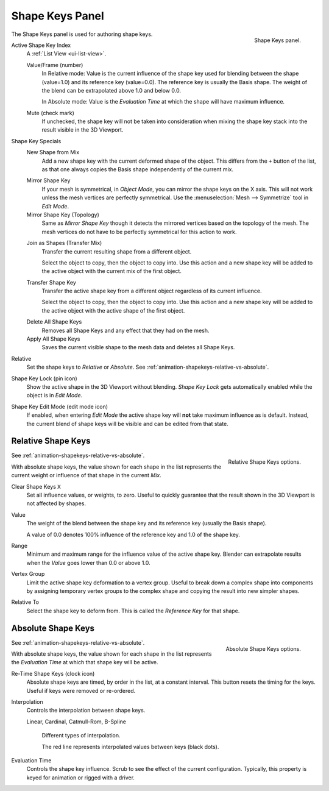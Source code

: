 
****************
Shape Keys Panel
****************

.. reference::

   :Editor:    Properties
   :Mode:      All modes
   :Panel:     :menuselection:`Object Data --> Shape Keys`

.. figure:: /images/animation_shape-keys_shape-keys-panel_basis.png
   :align: right

   Shape Keys panel.


The Shape Keys panel is used for authoring shape keys.

.. container:: lead

   .. clear

.. _bpy.types.Object.active_shape_key_index:

Active Shape Key Index
   A :ref:`List View <ui-list-view>`.

   .. _bpy.types.ShapeKey.frame:

   Value/Frame (number)
      In Relative mode: Value is the current influence of the shape key used for blending between
      the shape (value=1.0) and its reference key (value=0.0). The reference key is usually the Basis shape.
      The weight of the blend can be extrapolated above 1.0 and below 0.0.

      In Absolute mode: Value is the *Evaluation Time* at which the shape will have maximum influence.

   .. _bpy.types.ShapeKey.mute:

   Mute (check mark)
      If unchecked, the shape key will not be taken into consideration when
      mixing the shape key stack into the result visible in the 3D Viewport.

Shape Key Specials
   .. _bpy.ops.object.shape_key_add:

   New Shape from Mix
      Add a new shape key with the current deformed shape of the object.
      This differs from the ``+`` button of the list, as that one always copies
      the Basis shape independently of the current mix.

   .. _bpy.ops.object.shape_key_mirror:

   Mirror Shape Key
      If your mesh is symmetrical, in *Object Mode*, you can mirror the shape keys on the X axis.
      This will not work unless the mesh vertices are perfectly symmetrical.
      Use the :menuselection:`Mesh --> Symmetrize` tool in *Edit Mode*.

   Mirror Shape Key (Topology)
      Same as *Mirror Shape Key* though it detects the mirrored vertices based on the topology of the mesh.
      The mesh vertices do not have to be perfectly symmetrical for this action to work.

   .. _bpy.ops.object.join_shapes:

   Join as Shapes (Transfer Mix)
      Transfer the current resulting shape from a different object.

      Select the object to copy, then the object to copy into.
      Use this action and a new shape key will be added to the active object
      with the current mix of the first object.

   .. _bpy.ops.object.shape_key_transfer:

   Transfer Shape Key
      Transfer the active shape key from a different object
      regardless of its current influence.

      Select the object to copy, then the object to copy into.
      Use this action and a new shape key will be added to the active object
      with the active shape of the first object.

   .. _bpy.ops.object.shape_key_remove:

   Delete All Shape Keys
      Removes all Shape Keys and any effect that they had on the mesh.

   Apply All Shape Keys
      Saves the current visible shape to the mesh data and deletes all Shape Keys.

.. _bpy.types.Key.use_relative:

Relative
   Set the shape keys to *Relative* or *Absolute*.
   See :ref:`animation-shapekeys-relative-vs-absolute`.

.. _bpy.types.Object.show_only_shape_key:

Shape Key Lock (pin icon)
   Show the active shape in the 3D Viewport without blending.
   *Shape Key Lock* gets automatically enabled while the object is in *Edit Mode*.

.. _bpy.types.Object.use_shape_key_edit_mode:

Shape Key Edit Mode (edit mode icon)
   If enabled, when entering *Edit Mode* the active shape key will **not** take maximum influence as is default.
   Instead, the current blend of shape keys will be visible and can be edited from that state.


Relative Shape Keys
===================

.. figure:: /images/animation_shape-keys_shape-keys-panel_relative.png
   :align: right

   Relative Shape Keys options.

See :ref:`animation-shapekeys-relative-vs-absolute`.

With absolute shape keys, the value shown for each shape in the list represents
the current weight or influence of that shape in the current *Mix*.

.. container:: lead

   .. clear

.. _bpy.ops.object.shape_key_clear:

Clear Shape Keys ``X``
   Set all influence values, or weights, to zero.
   Useful to quickly guarantee that the result shown in the 3D Viewport is not affected by shapes.

.. _bpy.types.ShapeKey.value:

Value
   The weight of the blend between the shape key and its reference key (usually the Basis shape).

   A value of 0.0 denotes 100% influence of the reference key and 1.0 of the shape key.

.. _bpy.types.ShapeKey.slider_min:
.. _bpy.types.ShapeKey.slider_max:

Range
   Minimum and maximum range for the influence value of the active shape key.
   Blender can extrapolate results when the *Value* goes lower than 0.0 or above 1.0.

.. _bpy.types.ShapeKey.vertex_group:

Vertex Group
   Limit the active shape key deformation to a vertex group.
   Useful to break down a complex shape into components by assigning temporary vertex groups
   to the complex shape and copying the result into new simpler shapes.

.. _bpy.types.ShapeKey.relative_key:

Relative To
   Select the shape key to deform from. This is called the *Reference Key* for that shape.


Absolute Shape Keys
===================

.. figure:: /images/animation_shape-keys_shape-keys-panel_absolute.png
   :align: right

   Absolute Shape Keys options.

See :ref:`animation-shapekeys-relative-vs-absolute`.

With absolute shape keys, the value shown for each shape in the list represents
the *Evaluation Time* at which that shape key will be active.

.. container:: lead

   .. clear

.. _bpy.ops.object.shape_key_retime:

Re-Time Shape Keys (clock icon)
   Absolute shape keys are timed, by order in the list, at a constant interval.
   This button resets the timing for the keys. Useful if keys were removed or re-ordered.

.. _bpy.types.ShapeKey.interpolation:

Interpolation
   Controls the interpolation between shape keys.

   Linear, Cardinal, Catmull-Rom, B-Spline

   .. _fig-interpolation-type:

   .. figure:: /images/animation_shape-keys_shape-keys-panel_interpolation-types.png

      Different types of interpolation.

      The red line represents interpolated values between keys (black dots).

.. _bpy.types.Key.eval_time:

Evaluation Time
   Controls the shape key influence. Scrub to see the effect of the current configuration.
   Typically, this property is keyed for animation or rigged with a driver.
